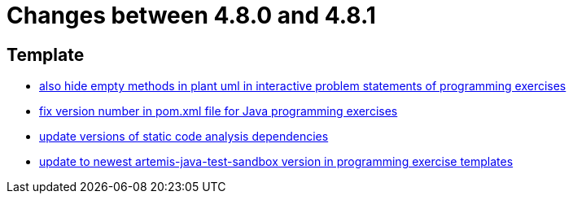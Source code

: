 = Changes between 4.8.0 and 4.8.1

== Template

* link:https://www.github.com/ls1intum/Artemis/commit/2e8e8ad11c10ff9b3580b548c9a8cd8e4f91ebcf[also hide empty methods in plant uml in interactive problem statements of programming exercises]
* link:https://www.github.com/ls1intum/Artemis/commit/11745fa97d0b78d4b35fcfa02b76c947b8d669d4[fix version number in pom.xml file for Java programming exercises]
* link:https://www.github.com/ls1intum/Artemis/commit/947a61083774ffab9da4bb7eac672c38198e4baf[update versions of static code analysis dependencies]
* link:https://www.github.com/ls1intum/Artemis/commit/7003ca773528290bd9b481e375f720e932ef275c[update to newest artemis-java-test-sandbox version in programming exercise templates]


